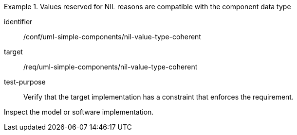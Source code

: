 [abstract_test]
.Values reserved for NIL reasons are compatible with the component data type
====
[%metadata]
identifier:: /conf/uml-simple-components/nil-value-type-coherent

target:: /req/uml-simple-components/nil-value-type-coherent

test-purpose:: Verify that the target implementation has a constraint that enforces the requirement.

[.component,class=test method]
=====
Inspect the model or software implementation.
=====
====
